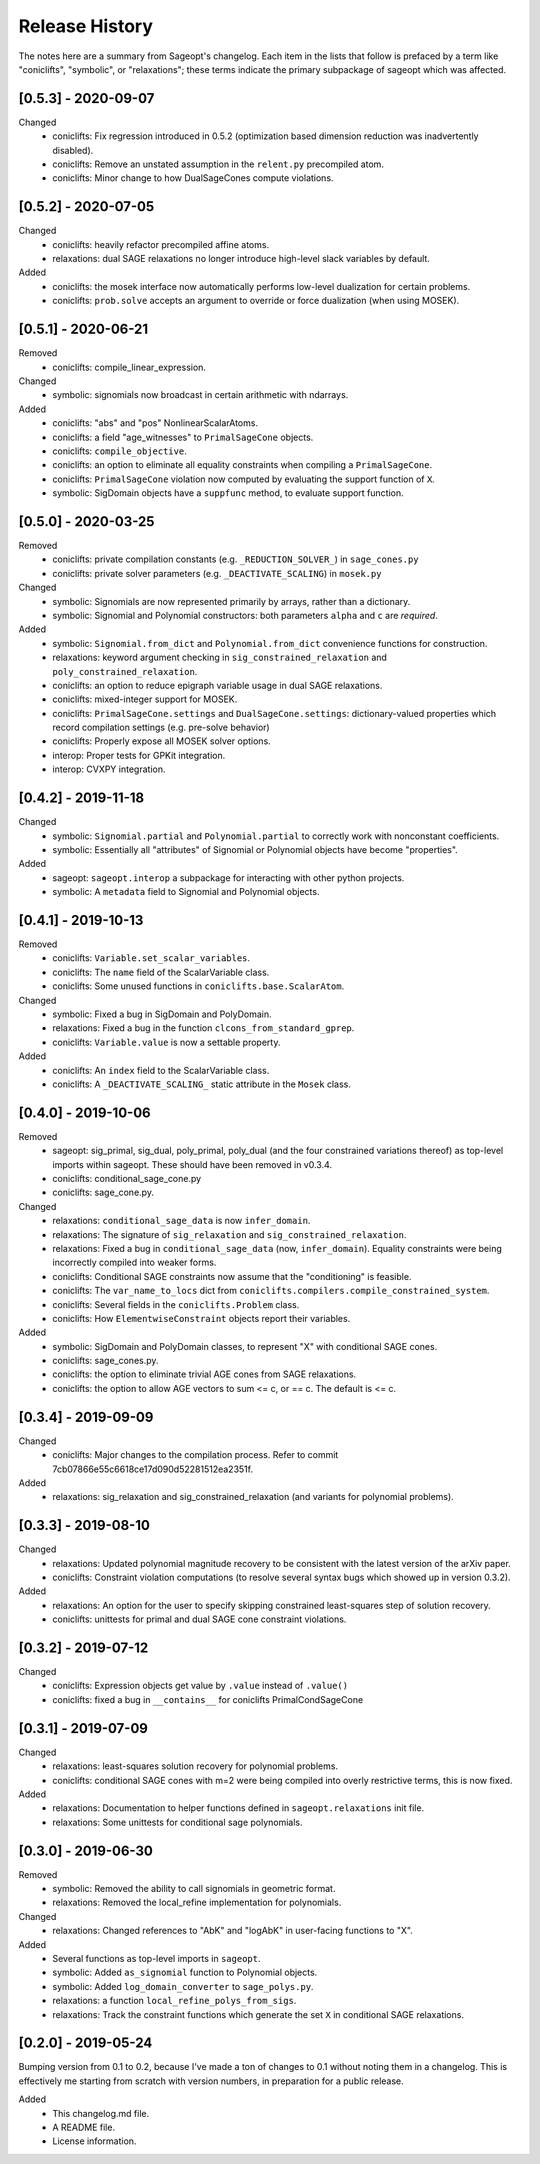 
Release History
===============

The notes here are a summary from Sageopt's changelog. Each item in the lists that follow is prefaced by
a term like "coniclifts", "symbolic", or "relaxations"; these terms indicate the primary subpackage of sageopt which
was affected.

[0.5.3] - 2020-09-07
--------------------
Changed
 - coniclifts: Fix regression introduced in 0.5.2 (optimization based dimension reduction was
   inadvertently disabled).
 - coniclifts: Remove an unstated assumption in the ``relent.py`` precompiled atom.
 - coniclifts: Minor change to how DualSageCones compute violations.


[0.5.2] - 2020-07-05
--------------------
Changed
 - coniclifts: heavily refactor precompiled affine atoms.
 - relaxations: dual SAGE relaxations no longer introduce high-level slack variables
   by default.

Added
 - coniclifts: the mosek interface now automatically performs low-level dualization for certain problems.
 - coniclifts: ``prob.solve`` accepts an argument to override or force dualization (when using MOSEK).


[0.5.1] - 2020-06-21
--------------------
Removed
 - coniclifts: compile_linear_expression.

Changed
 - symbolic: signomials now broadcast in certain arithmetic with ndarrays.

Added
 - coniclifts: "abs" and "pos" NonlinearScalarAtoms.
 - coniclifts: a field "age_witnesses" to ``PrimalSageCone`` objects.
 - coniclifts: ``compile_objective``.
 - coniclifts: an option to eliminate all equality constraints when compiling a ``PrimalSageCone``.
 - coniclifts: ``PrimalSageCone`` violation now computed by evaluating the support function of ``X``.
 - symbolic: SigDomain objects have a ``suppfunc`` method, to evaluate support function.


[0.5.0] - 2020-03-25
--------------------
Removed
 - coniclifts: private compilation constants (e.g. ``_REDUCTION_SOLVER_``) in ``sage_cones.py``
 - coniclifts: private solver parameters (e.g. ``_DEACTIVATE_SCALING``) in ``mosek.py``

Changed
 - symbolic: Signomials are now represented primarily by arrays, rather than a dictionary.
 - symbolic: Signomial and Polynomial constructors: both parameters ``alpha`` and ``c`` are *required*.

Added
 - symbolic: ``Signomial.from_dict`` and ``Polynomial.from_dict`` convenience functions for construction.
 - relaxations: keyword argument checking in ``sig_constrained_relaxation`` and ``poly_constrained_relaxation``.
 - coniclifts: an option to reduce epigraph variable usage in dual SAGE relaxations.
 - coniclifts: mixed-integer support for MOSEK.
 - coniclifts: ``PrimalSageCone.settings`` and ``DualSageCone.settings``: dictionary-valued properties which record
   compilation settings (e.g. pre-solve behavior)
 - coniclifts: Properly expose all MOSEK solver options.
 - interop: Proper tests for GPKit integration.
 - interop: CVXPY integration.


[0.4.2] - 2019-11-18
--------------------
Changed
 - symbolic: ``Signomial.partial`` and ``Polynomial.partial`` to correctly work with nonconstant coefficients.
 - symbolic: Essentially all "attributes" of Signomial or Polynomial objects have become "properties".

Added
 - sageopt: ``sageopt.interop`` a subpackage for interacting with other python projects.
 - symbolic: A ``metadata`` field to Signomial and Polynomial objects.


[0.4.1] - 2019-10-13
--------------------
Removed
 - coniclifts: ``Variable.set_scalar_variables``.
 - coniclifts: The ``name`` field of the ScalarVariable class.
 - coniclifts: Some unused functions in ``coniclifts.base.ScalarAtom``.

Changed
 - symbolic: Fixed a bug in SigDomain and PolyDomain.
 - relaxations: Fixed a bug in the function ``clcons_from_standard_gprep``.
 - coniclifts: ``Variable.value`` is now a settable property.

Added
 - coniclifts: An ``index`` field to the ScalarVariable class.
 - coniclifts: A ``_DEACTIVATE_SCALING_`` static attribute in the ``Mosek`` class.


[0.4.0] - 2019-10-06
--------------------
Removed
 - sageopt: sig_primal, sig_dual, poly_primal, poly_dual (and the four constrained variations thereof)
   as top-level imports within sageopt. These should have been removed in v0.3.4.
 - coniclifts: conditional_sage_cone.py
 - coniclifts: sage_cone.py.

Changed
 - relaxations: ``conditional_sage_data`` is now ``infer_domain``.
 - relaxations: The signature of ``sig_relaxation`` and ``sig_constrained_relaxation``.
 - relaxations: Fixed a bug in ``conditional_sage_data`` (now, ``infer_domain``). Equality constraints were being
   incorrectly compiled into weaker forms.
 - coniclifts: Conditional SAGE constraints now assume that the "conditioning" is feasible.
 - coniclifts: The ``var_name_to_locs`` dict from ``coniclifts.compilers.compile_constrained_system``.
 - coniclifts: Several fields in the ``coniclifts.Problem`` class.
 - coniclifts: How ``ElementwiseConstraint`` objects report their variables.

Added
 - symbolic: SigDomain and PolyDomain classes, to represent "X" with conditional SAGE cones.
 - coniclifts: sage_cones.py.
 - coniclifts: the option to eliminate trivial AGE cones from SAGE relaxations.
 - coniclifts: the option to allow AGE vectors to sum <= c, or == c. The default is <= c.


[0.3.4] - 2019-09-09
--------------------
Changed
 - coniclifts: Major changes to the compilation process. Refer to commit 7cb07866e55c6618ce17d090d52281512ea2351f.

Added
 - relaxations: sig_relaxation and sig_constrained_relaxation (and variants for polynomial problems).


[0.3.3] - 2019-08-10
--------------------
Changed
 - relaxations: Updated polynomial magnitude recovery to be consistent with the latest version of the arXiv paper.
 - coniclifts: Constraint violation computations (to resolve several syntax bugs which showed up in version 0.3.2).

Added
 - relaxations: An option for the user to specify skipping constrained least-squares step of solution recovery.
 - coniclifts: unittests for primal and dual SAGE cone constraint violations.


[0.3.2] - 2019-07-12
--------------------
Changed
 - coniclifts: Expression objects get value by ``.value`` instead of ``.value()``
 - coniclifts: fixed a bug in ``__contains__`` for coniclifts PrimalCondSageCone


[0.3.1] - 2019-07-09
--------------------
Changed
 - relaxations: least-squares solution recovery for polynomial problems.
 - coniclifts: conditional SAGE cones with m=2 were being compiled into overly restrictive terms,
   this is now fixed.

Added
 - relaxations: Documentation to helper functions defined in ``sageopt.relaxations`` init file.
 - relaxations: Some unittests for conditional sage polynomials.


[0.3.0] - 2019-06-30
--------------------
Removed
 - symbolic: Removed the ability to call signomials in geometric format.
 - relaxations: Removed the local_refine implementation for polynomials.

Changed
 - relaxations: Changed references to "AbK" and "logAbK" in user-facing functions to "X".

Added
 - Several functions as top-level imports in ``sageopt``.
 - symbolic: Added ``as_signomial`` function to Polynomial objects.
 - symbolic: Added ``log_domain_converter`` to ``sage_polys.py``.
 - relaxations: a function ``local_refine_polys_from_sigs``.
 - relaxations: Track the constraint functions which generate the set ``X`` in conditional SAGE
   relaxations.


[0.2.0] - 2019-05-24
--------------------
Bumping version from 0.1 to 0.2, because I've made a ton of changes to 0.1 without noting them in a changelog.
This is effectively me starting from scratch with version numbers, in preparation for a public release.

Added
 - This changelog.md file.
 - A README file.
 - License information.
